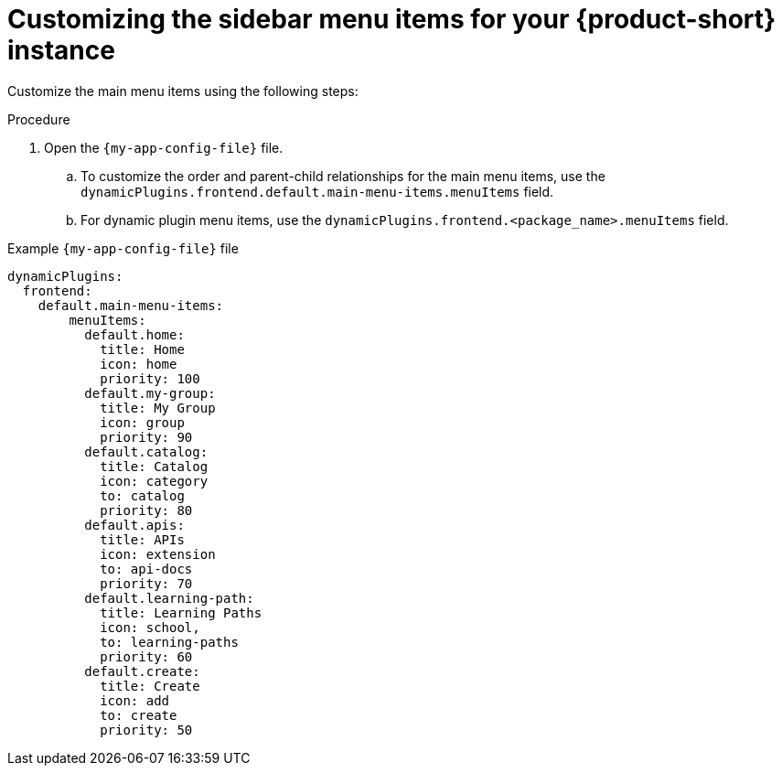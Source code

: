 [id='proc-customize-rhdh-sidebar-menuitems_{context}']
= Customizing the sidebar menu items for your {product-short} instance

Customize the main menu items using the following steps:

.Procedure
. Open the `{my-app-config-file}` file.
.. To customize the order and parent-child relationships for the main menu items, use the `dynamicPlugins.frontend.default.main-menu-items.menuItems` field.
.. For dynamic plugin menu items, use the `dynamicPlugins.frontend.<package_name>.menuItems` field.

.Example `{my-app-config-file}` file
[source,yaml]
----
dynamicPlugins:
  frontend:
    default.main-menu-items:
        menuItems:
          default.home:
            title: Home
            icon: home
            priority: 100
          default.my-group:
            title: My Group
            icon: group
            priority: 90
          default.catalog:
            title: Catalog
            icon: category
            to: catalog
            priority: 80
          default.apis:
            title: APIs
            icon: extension
            to: api-docs
            priority: 70
          default.learning-path:
            title: Learning Paths
            icon: school,
            to: learning-paths
            priority: 60
          default.create:
            title: Create
            icon: add
            to: create
            priority: 50
----